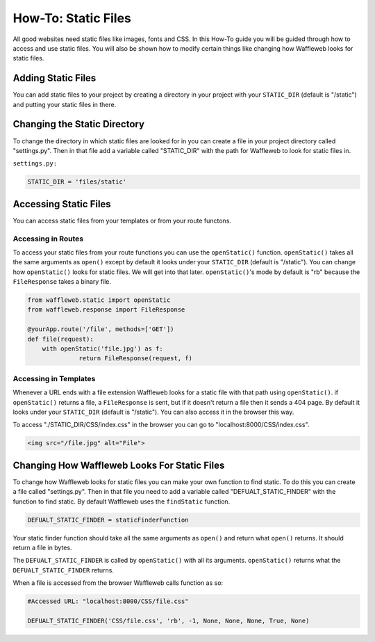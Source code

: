 ====================
How-To: Static Files
====================

All good websites need static files like images, fonts and CSS. In this How-To guide you will be guided through how to access and use static files. You will also be shown how to modify certain things like changing how Waffleweb looks for static files.

Adding Static Files
...................

You can add static files to your project by creating a directory in your project with your ``STATIC_DIR`` (default is "/static") and putting your static files in there. 

Changing the Static Directory
.............................

To change the directory in which static files are looked for in you can create a file in your project directory called "settings.py". Then in that file add a variable called "STATIC_DIR" with the path for Waffleweb to look for static files in.

``settings.py:``

.. code-block:: python

	STATIC_DIR = 'files/static'

Accessing Static Files
......................

You can access static files from your templates or from your route functons.

Accessing in Routes
-------------------

To access your static files from your route functions you can use the ``openStatic()`` function. ``openStatic()`` takes all the same arguments as ``open()`` except by default it looks under your ``STATIC_DIR`` (default is "/static"). You can change how ``openStatic()`` looks for static files. We will get into that later. ``openStatic()``'s mode by default is "rb" because the ``FileResponse`` takes a binary file.

.. code-block:: python

	from waffleweb.static import openStatic
	from waffleweb.response import FileResponse

	@yourApp.route('/file', methods=['GET'])
	def file(request):
	    with openStatic('file.jpg') as f:
		      return FileResponse(request, f)
		      
Accessing in Templates
----------------------

Whenever a URL ends with a file extension Waffleweb looks for a static file with that path using ``openStatic()``. if ``openStatic()`` returns a file, a ``FileResponse`` is sent, but if it doesn't return a file then it sends a 404 page. By default it looks under your ``STATIC_DIR`` (default is "/static"). You can also access it in the browser this way.

To access "./STATIC_DIR/CSS/index.css" in the browser you can go to "localhost:8000/CSS/index.css".

.. code-block:: html

    <img src="/file.jpg" alt="File">
    
Changing How Waffleweb Looks For Static Files
.............................................

To change how Waffleweb looks for static files you can make your own function to find static. To do this you can create a file called "settings.py". Then in that file you need to add a variable called "DEFUALT_STATIC_FINDER" with the function to find static. By default Waffleweb uses the ``findStatic`` function.

.. code-block:: python

	DEFUALT_STATIC_FINDER = staticFinderFunction

Your static finder function should take all the same arguments as ``open()`` and return what ``open()`` returns. It should return a file in bytes.

The ``DEFUALT_STATIC_FINDER`` is called by ``openStatic()`` with all its arguments. ``openStatic()`` returns what the ``DEFUALT_STATIC_FINDER`` returns.

When a file is accessed from the browser Waffleweb calls function as so:

.. code-block:: python 

	#Accessed URL: "localhost:8000/CSS/file.css"

	DEFUALT_STATIC_FINDER('CSS/file.css', 'rb', -1, None, None, None, True, None)